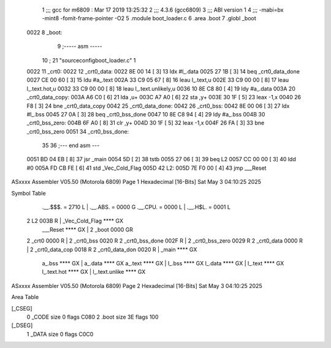                               1 ;;; gcc for m6809 : Mar 17 2019 13:25:32
                              2 ;;; 4.3.6 (gcc6809)
                              3 ;;; ABI version 1
                              4 ;;; -mabi=bx -mint8 -fomit-frame-pointer -O2
                              5 	.module	boot_loader.c
                              6 	.area	.boot
                              7 	.globl	_boot
   0022                       8 _boot:
                              9 ;----- asm -----
                             10 ; 21 "source\config\boot_loader.c" 1
   0022                      11 	_crt0:							
   0022                      12 	_crt0_data:					
   0022 8E 00 14      [ 3]   13 		ldx		#l_.data			
   0025 27 1B         [ 3]   14 		beq		_crt0_data_done		
   0027 CE 00 60      [ 3]   15 		ldu		#a_.text			
   002A 33 C9 05 67   [ 8]   16 		leau	l_.text,u			
   002E 33 C9 00 00   [ 8]   17 		leau	l_.text.hot,u		
   0032 33 C9 00 00   [ 8]   18 		leau	l_.text.unlikely,u	
   0036 10 8E C8 80   [ 4]   19 		ldy		#a_.data			
   003A                      20 	_crt0_data_copy:				
   003A A6 C0         [ 6]   21 		lda		,u+					
   003C A7 A0         [ 6]   22 		sta		,y+					
   003E 30 1F         [ 5]   23 		leax	-1,x				
   0040 26 F8         [ 3]   24 		bne		_crt0_data_copy		
   0042                      25 	_crt0_data_done:				
   0042                      26 	_crt0_bss:						
   0042 8E 00 06      [ 3]   27 		ldx		#l_.bss				
   0045 27 0A         [ 3]   28 		beq		_crt0_bss_done		
   0047 10 8E C8 94   [ 4]   29 		ldy		#a_.bss				
   004B                      30 	_crt0_bss_zero:				
   004B 6F A0         [ 8]   31 		clr		,y+					
   004D 30 1F         [ 5]   32 		leax	-1,x				
   004F 26 FA         [ 3]   33 		bne		_crt0_bss_zero		
   0051                      34 	_crt0_bss_done:				
                             35 	
                             36 ;--- end asm ---
   0051 BD 04 EB      [ 8]   37 	jsr	_main
   0054 5D            [ 2]   38 	tstb
   0055 27 06         [ 3]   39 	beq	L2
   0057 CC 00 00      [ 3]   40 	ldd	#0
   005A FD CB FE      [ 6]   41 	std	_Vec_Cold_Flag
   005D                      42 L2:
   005D 7E F0 00      [ 4]   43 	jmp	___Reset
ASxxxx Assembler V05.50  (Motorola 6809)                                Page 1
Hexadecimal [16-Bits]                                 Sat May  3 04:10:25 2025

Symbol Table

    .__.$$$.       =   2710 L   |     .__.ABS.       =   0000 G
    .__.CPU.       =   0000 L   |     .__.H$L.       =   0001 L
  2 L2                 003B R   |     _Vec_Cold_Flag     **** GX
    ___Reset           **** GX  |   2 _boot              0000 GR
  2 _crt0              0000 R   |   2 _crt0_bss          0020 R
  2 _crt0_bss_done     002F R   |   2 _crt0_bss_zero     0029 R
  2 _crt0_data         0000 R   |   2 _crt0_data_cop     0018 R
  2 _crt0_data_don     0020 R   |     _main              **** GX
    a_.bss             **** GX  |     a_.data            **** GX
    a_.text            **** GX  |     l_.bss             **** GX
    l_.data            **** GX  |     l_.text            **** GX
    l_.text.hot        **** GX  |     l_.text.unlike     **** GX

ASxxxx Assembler V05.50  (Motorola 6809)                                Page 2
Hexadecimal [16-Bits]                                 Sat May  3 04:10:25 2025

Area Table

[_CSEG]
   0 _CODE            size    0   flags C080
   2 .boot            size   3E   flags  100
[_DSEG]
   1 _DATA            size    0   flags C0C0

